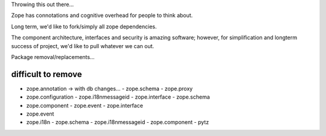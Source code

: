 Throwing this out there...

Zope has connotations and cognitive overhead for people to think about.

Long term, we'd like to fork/simply all zope dependencies.

The component architecture, interfaces and security is amazing software; however,
for simplification and longterm success of project, we'd like to pull whatever we can out.



Package removal/replacements...


difficult to remove
-------------------

- zope.annotation -> with db changes...
  - zope.schema
  - zope.proxy
- zope.configuration
  - zope.i18nmessageid
  - zope.interface
  - zope.schema
- zope.component
  - zope.event
  - zope.interface
- zope.event
- zope.i18n
  - zope.schema
  - zope.i18nmessageid
  - zope.component
  - pytz
